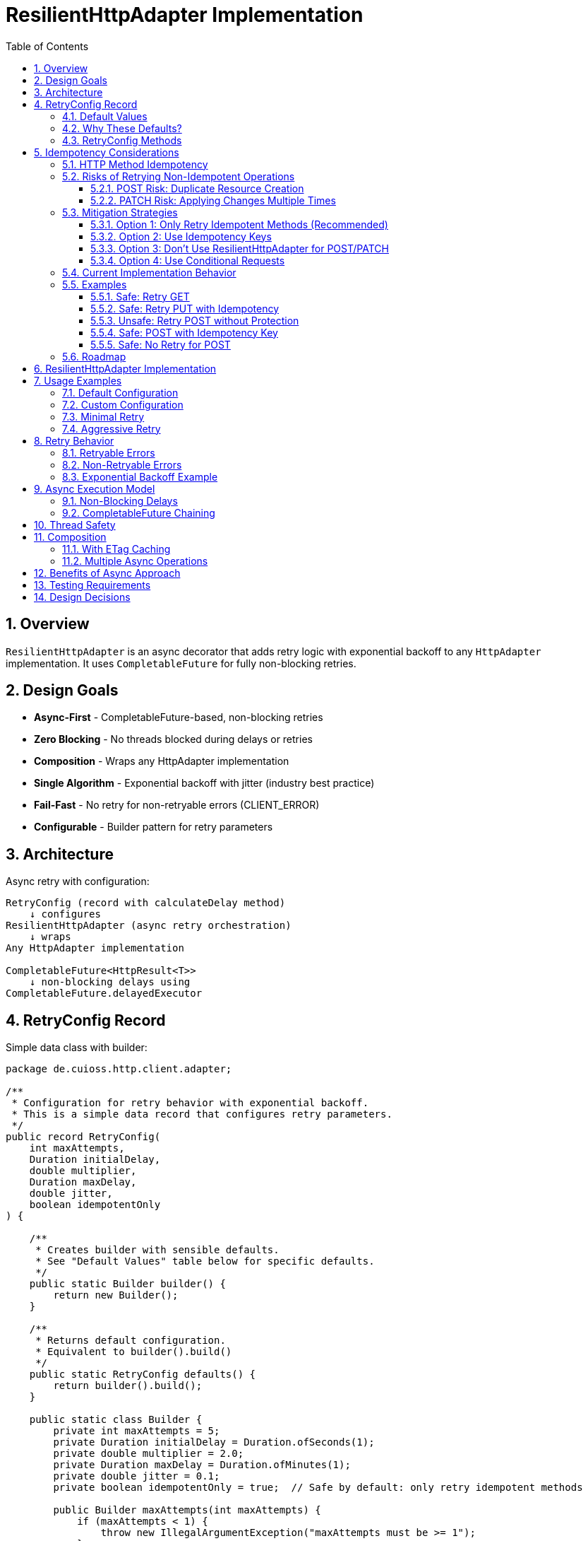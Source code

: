 = ResilientHttpAdapter Implementation
:toc: left
:toc-title: Table of Contents
:toclevels: 3
:sectnums:
:source-highlighter: highlight.js

== Overview

`ResilientHttpAdapter` is an async decorator that adds retry logic with exponential backoff to any `HttpAdapter` implementation. It uses `CompletableFuture` for fully non-blocking retries.

== Design Goals

* *Async-First* - CompletableFuture-based, non-blocking retries
* *Zero Blocking* - No threads blocked during delays or retries
* *Composition* - Wraps any HttpAdapter implementation
* *Single Algorithm* - Exponential backoff with jitter (industry best practice)
* *Fail-Fast* - No retry for non-retryable errors (CLIENT_ERROR)
* *Configurable* - Builder pattern for retry parameters

== Architecture

Async retry with configuration:

[source]
----
RetryConfig (record with calculateDelay method)
    ↓ configures
ResilientHttpAdapter (async retry orchestration)
    ↓ wraps
Any HttpAdapter implementation

CompletableFuture<HttpResult<T>>
    ↓ non-blocking delays using
CompletableFuture.delayedExecutor
----

== RetryConfig Record

Simple data class with builder:

[source,java]
----
package de.cuioss.http.client.adapter;

/**
 * Configuration for retry behavior with exponential backoff.
 * This is a simple data record that configures retry parameters.
 */
public record RetryConfig(
    int maxAttempts,
    Duration initialDelay,
    double multiplier,
    Duration maxDelay,
    double jitter,
    boolean idempotentOnly
) {

    /**
     * Creates builder with sensible defaults.
     * See "Default Values" table below for specific defaults.
     */
    public static Builder builder() {
        return new Builder();
    }

    /**
     * Returns default configuration.
     * Equivalent to builder().build()
     */
    public static RetryConfig defaults() {
        return builder().build();
    }

    public static class Builder {
        private int maxAttempts = 5;
        private Duration initialDelay = Duration.ofSeconds(1);
        private double multiplier = 2.0;
        private Duration maxDelay = Duration.ofMinutes(1);
        private double jitter = 0.1;
        private boolean idempotentOnly = true;  // Safe by default: only retry idempotent methods

        public Builder maxAttempts(int maxAttempts) {
            if (maxAttempts < 1) {
                throw new IllegalArgumentException("maxAttempts must be >= 1");
            }
            this.maxAttempts = maxAttempts;
            return this;
        }

        public Builder initialDelay(Duration delay) {
            if (delay == null || delay.isNegative() || delay.isZero()) {
                throw new IllegalArgumentException("initialDelay must be positive");
            }
            this.initialDelay = delay;
            return this;
        }

        public Builder multiplier(double multiplier) {
            if (multiplier < 1.0) {
                throw new IllegalArgumentException("multiplier must be >= 1.0");
            }
            this.multiplier = multiplier;
            return this;
        }

        public Builder maxDelay(Duration maxDelay) {
            if (maxDelay == null || maxDelay.isNegative() || maxDelay.isZero()) {
                throw new IllegalArgumentException("maxDelay must be positive");
            }
            this.maxDelay = maxDelay;
            return this;
        }

        public Builder jitter(double jitter) {
            if (jitter < 0.0 || jitter > 1.0) {
                throw new IllegalArgumentException("jitter must be between 0.0 and 1.0");
            }
            this.jitter = jitter;
            return this;
        }

        /**
         * Only retry idempotent methods (GET, PUT, DELETE, HEAD, OPTIONS).
         * POST and PATCH will never be retried when enabled.
         *
         * @param idempotentOnly true to skip retry for POST/PATCH
         * @return builder for chaining
         */
        public Builder idempotentOnly(boolean idempotentOnly) {
            this.idempotentOnly = idempotentOnly;
            return this;
        }

        public RetryConfig build() {
            return new RetryConfig(maxAttempts, initialDelay, multiplier, maxDelay, jitter, idempotentOnly);
        }
    }
}
----

=== Default Values

[cols="2,2,3"]
|===
|Parameter |Default Value |Valid Range

|`maxAttempts`
|`5`
|1 or greater (validated)

|`initialDelay`
|`1 second`
|Positive Duration (non-null, non-negative, non-zero, validated)

|`multiplier`
|`2.0`
|1.0 or greater (exponential backoff, validated)

|`maxDelay`
|`1 minute`
|Positive Duration (non-null, non-negative, non-zero, validated)

|`jitter`
|`0.1` (10%)
|0.0 to 1.0 (0% to 100%, validated)

|`idempotentOnly`
|`true`
|true or false (only retries idempotent methods if true, retries all methods if false)
|===

**Notes:**

* `maxAttempts`: Total attempts including initial try (5 = 1 initial + 4 retries)
* `initialDelay`: Starting delay after first failure
* `multiplier`: Each retry delay multiplied by this value (2.0 = doubling)
* `maxDelay`: Cap on delay regardless of exponential growth
* `jitter`: Randomization to prevent thundering herd (0.1 = ±10%)
* `idempotentOnly`: When true, only retry GET/PUT/DELETE/HEAD/OPTIONS; skip POST/PATCH

=== Why These Defaults?

[cols="2,3"]
|===
|Default |Rationale

|**maxAttempts: 5**
|Industry best practice (AWS SDK, Google Cloud SDK). Balances resilience vs. latency. Too few (< 3) = poor resilience. Too many (> 7) = excessive delays on persistent failures.

|**initialDelay: 1s**
|Enough time for transient issues to clear (network hiccup, server restart). Short enough to feel responsive. Sub-second often too fast for real transient issues.

|**multiplier: 2.0**
|Exponential backoff is proven most effective (RFC 8085, AWS best practices). Linear backoff less effective. Higher multipliers (3.0+) cause excessive delays.

|**maxDelay: 60s**
|Prevents runaway delays from exponential growth. After ~4 retries, delays would exceed 16s without cap. 60s balances patience vs. reasonable timeout expectations.

|**jitter: 10%**
|Prevents thundering herd when many clients fail simultaneously. 10% provides sufficient randomization without excessive variance. Based on AWS recommendations.

|**idempotentOnly: true**
|Safe by default: only retries idempotent methods (GET/PUT/DELETE/HEAD/OPTIONS), preventing accidental duplicate operations from POST/PATCH retries. Users must explicitly opt-in to retry non-idempotent methods by setting to false when they have idempotency keys or accept the risks. Follows fail-safe principle and matches industry best practices (AWS SDK, Google Cloud SDK).
|===

**References:**

* AWS SDK retry strategies
* RFC 8085 (Congestion Control)
* Google Cloud SDK best practices
* Polly (.NET resilience library) defaults

=== RetryConfig Methods

The record includes a method to calculate delays:

[source,java]
----
/**
 * Calculates delay for given attempt using exponential backoff with jitter.
 * Formula: initialDelay * (multiplier ^ (attempt - 1)) * (1 ± jitter)
 *
 * @param attemptNumber current attempt (1-based)
 * @return calculated delay with jitter applied, capped at maxDelay
 */
@SuppressWarnings("java:S2245") // Random is fine for jitter
public Duration calculateDelay(int attemptNumber) {
    // Exponential backoff: initialDelay * (multiplier ^ (attempt - 1))
    double exponentialDelay = initialDelay.toMillis()
        * Math.pow(multiplier, (double) attemptNumber - 1);

    // Apply jitter: delay * (1 ± jitter)
    // Random value between -1.0 and 1.0
    double randomFactor = 2.0 * ThreadLocalRandom.current().nextDouble() - 1.0;
    double jitterMultiplier = 1.0 + (randomFactor * jitter);
    long delayMs = Math.round(exponentialDelay * jitterMultiplier);

    // Cap at maximum delay
    return Duration.ofMillis(Math.min(delayMs, maxDelay.toMillis()));
}
----

== Idempotency Considerations

**CRITICAL SAFETY WARNING:** Retrying non-idempotent operations can cause unintended side effects.

=== HTTP Method Idempotency

[cols="1,1,3"]
|===
|Method |Idempotent? |Retry Safety

|**GET**
|✅ Yes
|Safe to retry - reads don't change state

|**HEAD**
|✅ Yes
|Safe to retry - metadata only, no state change

|**OPTIONS**
|✅ Yes
|Safe to retry - queries capabilities, no state change

|**PUT**
|✅ Yes
|Safe to retry - multiple identical PUTs produce same result

|**DELETE**
|✅ Yes*
|Usually safe - DELETE on non-existent resource typically succeeds

|**POST**
|❌ No
|**UNSAFE** - May create duplicate resources

|**PATCH**
|❌ No
|**UNSAFE** - May apply changes multiple times
|===

*DELETE idempotency depends on server implementation (404 vs 204 for non-existent resources)

=== Risks of Retrying Non-Idempotent Operations

==== POST Risk: Duplicate Resource Creation

[source,java]
----
// DANGEROUS: Retry on network timeout might create duplicates
HttpAdapter<Order> adapter = ResilientHttpAdapter.wrap(baseAdapter);

Order order = new Order(items, totalPrice);
HttpResult<Order> result = adapter.postBlocking(order);

// Scenario:
// Attempt 1: Request sent, server creates order, response lost (network timeout)
// Attempt 2: Retry creates SECOND order with same data
// Result: Customer charged twice!
----

**Impact:** Duplicate orders, payments, emails, database records.

==== PATCH Risk: Applying Changes Multiple Times

[source,java]
----
// DANGEROUS: Retry might apply increment twice
PatchRequest adjustInventory = new PatchRequest("increment", "quantity", 5);
adapter.patchBlocking(adjustInventory);

// Scenario:
// Attempt 1: Server increments quantity by 5, response lost
// Attempt 2: Retry increments quantity by 5 AGAIN
// Result: Quantity increased by 10 instead of 5!
----

**Impact:** Incorrect state, data corruption, inconsistent balances.

=== Mitigation Strategies

==== Option 1: Only Retry Idempotent Methods (Recommended)

Configure `ResilientHttpAdapter` to skip retry for POST/PATCH:

[source,java]
----
RetryConfig config = RetryConfig.builder()
    .maxAttempts(5)
    .idempotentOnly(true)  // Only retry GET, PUT, DELETE, HEAD, OPTIONS
    .build();

HttpAdapter<User> adapter = ResilientHttpAdapter.wrap(baseAdapter, config);

// POST/PATCH execute once, GET/PUT/DELETE retry on failure
----

**Status:** Available in version 1.0.

==== Option 2: Use Idempotency Keys

Implement idempotency at application level using unique keys:

[source,java]
----
// Generate unique idempotency key per operation
String idempotencyKey = UUID.randomUUID().toString();

Map<String, String> headers = Map.of(
    "Idempotency-Key", idempotencyKey
);

HttpResult<Order> result = adapter.post(order, headers);

// Server uses key to detect duplicate requests
// Retry with same key returns original result, doesn't create duplicate
----

**Server Implementation:**
[source,java]
----
// Server-side pseudocode
if (cache.containsKey(idempotencyKey)) {
    return cache.get(idempotencyKey);  // Return cached result
}

Order created = createOrder(request);
cache.put(idempotencyKey, created);
return created;
----

**Standards:**

* Stripe API uses `Idempotency-Key` header
* Many REST APIs support similar patterns
* Requires server-side implementation

==== Option 3: Don't Use ResilientHttpAdapter for POST/PATCH

Only wrap safe operations:

[source,java]
----
// Base adapter without retry
HttpAdapter<Order> postAdapter = ETagAwareHttpAdapter.<Order>builder()
    .httpHandler(handler)
    .responseConverter(orderConverter)
    .build();

// Resilient adapter only for GET (safe to retry)
HttpAdapter<Order> getAdapter = ResilientHttpAdapter.wrap(postAdapter);

// Use appropriate adapter per operation
HttpResult<Order> created = postAdapter.postBlocking(newOrder);  // No retry
HttpResult<Order> fetched = getAdapter.getBlocking();            // With retry
----

==== Option 4: Use Conditional Requests

For PUT/PATCH, use `If-Match` with ETags:

[source,java]
----
// Fetch current resource with ETag
HttpResult<User> current = adapter.getBlocking();
String etag = current.getETag().orElseThrow();

// Update with conditional header
Map<String, String> headers = Map.of(
    "If-Match", etag
);

HttpResult<User> updated = adapter.put(modifiedUser, headers);

// Retry fails with 412 Precondition Failed if resource changed
// Prevents lost update problem
----

=== Current Implementation Behavior

**As of Version 1.0:**

* `ResilientHttpAdapter` uses `HttpMethod` enum internally for type-safe method tracking
* Supports `idempotentOnly` configuration via `RetryConfig.builder().idempotentOnly(false)`
* When `idempotentOnly=true` (default), only retries idempotent methods (GET, PUT, DELETE, HEAD, OPTIONS)
* When `idempotentOnly=false`, retries **ALL** HTTP methods
* POST and PATCH are automatically skipped when `idempotentOnly=true`

**Recommendation:**

* ✅ Use default `idempotentOnly=true` for safe retry behavior (prevents duplicate operations)
* ✅ Use `idempotentOnly=false` only when using idempotency keys or accepting retry risks
* ⚠️ Use with caution for PUT (idempotent by HTTP spec, but verify server behavior)
* 💡 For POST/PATCH retry, you must use idempotency keys AND explicitly set `idempotentOnly=false` (they are NOT retried by default)

=== Examples

==== Safe: Retry GET

[source,java]
----
// Safe - reads are idempotent
HttpAdapter<User> adapter = ResilientHttpAdapter.wrap(baseAdapter);
HttpResult<User> user = adapter.getBlocking();  // Retry on network failure
----

==== Safe: Retry PUT with Idempotency

[source,java]
----
// Safe - PUT is idempotent by HTTP spec
HttpAdapter<User> adapter = ResilientHttpAdapter.wrap(baseAdapter);
HttpResult<User> updated = adapter.putBlocking(user);  // Same result on retry
----

==== Unsafe: Retry POST without Protection

[source,java]
----
// UNSAFE - may create duplicates (requires explicit opt-in)
RetryConfig unsafeConfig = RetryConfig.builder()
    .idempotentOnly(false)  // ⚠️ REQUIRED to retry POST - unsafe!
    .build();

HttpAdapter<Order> adapter = ResilientHttpAdapter.wrap(baseAdapter, unsafeConfig);
HttpResult<Order> order = adapter.postBlocking(newOrder);  // ⚠️ Risk of duplicates
----

==== Safe: POST with Idempotency Key

[source,java]
----
// Safe - idempotency key prevents duplicates
RetryConfig safeConfig = RetryConfig.builder()
    .idempotentOnly(false)  // Explicitly enable POST retry
    .build();

HttpAdapter<Order> adapter = ResilientHttpAdapter.wrap(baseAdapter, safeConfig);

String idempotencyKey = UUID.randomUUID().toString();
Map<String, String> headers = Map.of("Idempotency-Key", idempotencyKey);

HttpResult<Order> order = adapter.post(newOrder, headers);  // ✅ Safe to retry with idempotency key
----

==== Safe: No Retry for POST

[source,java]
----
// Safe - no retry wrapper
HttpAdapter<Order> adapter = ETagAwareHttpAdapter.<Order>builder()
    .httpHandler(handler)
    .responseConverter(orderConverter)
    .build();

HttpResult<Order> order = adapter.postBlocking(newOrder);  // ✅ No retry
----

=== Roadmap

**Completed in version 1.0:**

1. ✅ Added `idempotentOnly` boolean to `RetryConfig`
2. ✅ Added `HttpMethod` enum with `isIdempotent()` classification
3. ✅ Skip retry for POST/PATCH when `idempotentOnly=true`
4. ✅ Comprehensive idempotency documentation with mitigation strategies

**Planned for future versions:**

1. Metrics and observability hooks (retry count, success rate per method)
2. Circuit breaker pattern integration
3. Adaptive retry strategies based on response headers (Retry-After)
4. Per-method retry configuration override

See `06-implementation-plan.adoc` for detailed roadmap.

== ResilientHttpAdapter Implementation

[source,java]
----
package de.cuioss.http.client.adapter;

import de.cuioss.tools.logging.CuiLogger;

import java.time.Duration;
import java.util.Map;
import java.util.concurrent.*;
import java.util.function.Supplier;

import static java.util.Objects.requireNonNull;

/**
 * Wraps any HttpAdapter to add retry support with exponential backoff.
 * Retries transient failures (NETWORK_ERROR, SERVER_ERROR) up to configured attempts.
 * All operations are non-blocking using CompletableFuture.
 */
public class ResilientHttpAdapter<T> implements HttpAdapter<T> {
    private static final CuiLogger LOGGER = new CuiLogger(ResilientHttpAdapter.class);

    private final HttpAdapter<T> delegate;
    private final RetryConfig config;

    public ResilientHttpAdapter(HttpAdapter<T> delegate, RetryConfig config) {
        this.delegate = requireNonNull(delegate, "delegate");
        this.config = requireNonNull(config, "config");
    }

    /**
     * Wrap adapter with retry using default configuration.
     */
    public static <T> HttpAdapter<T> wrap(HttpAdapter<T> delegate) {
        return new ResilientHttpAdapter<>(delegate, RetryConfig.defaults());
    }

    /**
     * Wrap adapter with retry using custom configuration.
     */
    public static <T> HttpAdapter<T> wrap(HttpAdapter<T> delegate, RetryConfig config) {
        return new ResilientHttpAdapter<>(delegate, config);
    }

    @Override
    public CompletableFuture<HttpResult<T>> get(Map<String, String> additionalHeaders) {
        return executeWithRetry(() -> delegate.get(additionalHeaders), HttpMethod.GET, 1);
    }

    @Override
    public CompletableFuture<HttpResult<T>> post(@Nullable T requestBody, Map<String, String> additionalHeaders) {
        return executeWithRetry(() -> delegate.post(requestBody, additionalHeaders), HttpMethod.POST, 1);
    }

    @Override
    public CompletableFuture<HttpResult<T>> put(@Nullable T requestBody, Map<String, String> additionalHeaders) {
        return executeWithRetry(() -> delegate.put(requestBody, additionalHeaders), HttpMethod.PUT, 1);
    }

    @Override
    public CompletableFuture<HttpResult<T>> patch(@Nullable T requestBody, Map<String, String> additionalHeaders) {
        return executeWithRetry(() -> delegate.patch(requestBody, additionalHeaders), HttpMethod.PATCH, 1);
    }

    @Override
    public CompletableFuture<HttpResult<T>> delete(Map<String, String> additionalHeaders) {
        return executeWithRetry(() -> delegate.delete(additionalHeaders), HttpMethod.DELETE, 1);
    }

    @Override
    public CompletableFuture<HttpResult<T>> delete(@Nullable T requestBody, Map<String, String> additionalHeaders) {
        return executeWithRetry(() -> delegate.delete(requestBody, additionalHeaders), HttpMethod.DELETE, 1);
    }

    @Override
    public CompletableFuture<HttpResult<T>> head(Map<String, String> additionalHeaders) {
        return executeWithRetry(() -> delegate.head(additionalHeaders), HttpMethod.HEAD, 1);
    }

    @Override
    public CompletableFuture<HttpResult<T>> options(Map<String, String> additionalHeaders) {
        return executeWithRetry(() -> delegate.options(additionalHeaders), HttpMethod.OPTIONS, 1);
    }

    @Override
    public <R> CompletableFuture<HttpResult<T>> post(HttpRequestConverter<R> requestConverter,
                                                       @Nullable R requestBody,
                                                       Map<String, String> additionalHeaders) {
        return executeWithRetry(() -> delegate.post(requestConverter, requestBody, additionalHeaders), HttpMethod.POST, 1);
    }

    @Override
    public <R> CompletableFuture<HttpResult<T>> put(HttpRequestConverter<R> requestConverter,
                                                      @Nullable R requestBody,
                                                      Map<String, String> additionalHeaders) {
        return executeWithRetry(() -> delegate.put(requestConverter, requestBody, additionalHeaders), HttpMethod.PUT, 1);
    }

    @Override
    public <R> CompletableFuture<HttpResult<T>> patch(HttpRequestConverter<R> requestConverter,
                                                        @Nullable R requestBody,
                                                        Map<String, String> additionalHeaders) {
        return executeWithRetry(() -> delegate.patch(requestConverter, requestBody, additionalHeaders), HttpMethod.PATCH, 1);
    }

    @Override
    public <R> CompletableFuture<HttpResult<T>> delete(HttpRequestConverter<R> requestConverter,
                                                         @Nullable R requestBody,
                                                         Map<String, String> additionalHeaders) {
        return executeWithRetry(() -> delegate.delete(requestConverter, requestBody, additionalHeaders), HttpMethod.DELETE, 1);
    }

    /**
     * Executes HTTP operation with retry support using non-blocking delays.
     * The delegate call is already async (returns CompletableFuture), so no
     * additional thread wrapping is needed.
     *
     * @param operation Supplier that returns CompletableFuture of the HTTP operation
     * @param method HTTP method for logging and idempotency checking
     * @param attempt Current attempt number (1-based)
     * @return CompletableFuture containing the result or recursive retry
     */
    private CompletableFuture<HttpResult<T>> executeWithRetry(
            Supplier<CompletableFuture<HttpResult<T>>> operation,
            HttpMethod method,
            int attempt) {

        LOGGER.debug("Attempt {}/{} for {} request", attempt, config.maxAttempts(), method.methodName());

        // Delegate is already async - no supplyAsync needed!
        return operation.get()
                .thenCompose(result -> {
                    // Success - return immediately
                    if (result.isSuccess()) {
                        if (attempt > 1) {
                            LOGGER.debug("{} request succeeded on attempt {}", method.methodName(), attempt);
                        }
                        return CompletableFuture.completedFuture(result);
                    }

                    // Idempotency check - skip retry for non-idempotent methods if configured
                    if (config.idempotentOnly() && !method.isIdempotent()) {
                        LOGGER.warn("Skipping retry for non-idempotent method: {} (idempotentOnly=true)",
                            method.methodName());
                        return CompletableFuture.completedFuture(result);
                    }

                    // Non-retryable failure - return immediately
                    if (!result.isRetryable()) {
                        LOGGER.debug("{} request failed with non-retryable error: {}",
                            method.methodName(), result.getErrorCategory().orElse(null));
                        return CompletableFuture.completedFuture(result);
                    }

                    // Max attempts reached
                    if (attempt >= config.maxAttempts()) {
                        LOGGER.warn("{} request failed after {} attempts", method.methodName(), config.maxAttempts());
                        return CompletableFuture.completedFuture(result);
                    }

                    // Retryable failure - calculate delay and schedule retry
                    Duration delay = config.calculateDelay(attempt);

                    LOGGER.warn("{} request failed on attempt {}, retrying after {}ms",
                        method.methodName(), attempt, delay.toMillis());

                    int nextAttempt = attempt + 1;

                    // Non-blocking delay using delayedExecutor
                    Executor delayedExecutor = CompletableFuture.delayedExecutor(
                        delay.toMillis(), TimeUnit.MILLISECONDS
                    );

                    // Schedule next attempt after delay - no nested futures
                    return CompletableFuture
                        .supplyAsync(() -> null, delayedExecutor)
                        .thenCompose(ignored -> executeWithRetry(operation, method, nextAttempt));
                });
    }
}
----

== Usage Examples

=== Default Configuration

[source,java]
----
HttpAdapter<User> baseAdapter = ETagAwareHttpAdapter.<User>builder()
    .httpHandler(handler)
    .responseConverter(userConverter)
    .requestConverter(userConverter)
    .build();

// Wrap with retry using defaults (5 attempts, 1s initial, 2.0 multiplier, 1min max, 10% jitter)
HttpAdapter<User> resilientAdapter = ResilientHttpAdapter.wrap(baseAdapter);

// Async execution - all adapter methods return CompletableFuture
CompletableFuture<HttpResult<User>> futureResult = resilientAdapter.get();

// Handle result asynchronously (recommended)
futureResult.thenAccept(result -> {
    if (result.isSuccess()) {
        User user = result.getContent().orElseThrow();
        // Process user
    } else {
        LOGGER.error("Request failed: {}", result.getErrorMessage());
    }
});

// Or use blocking convenience method for simple cases
HttpResult<User> result = resilientAdapter.getBlocking();
----

=== Custom Configuration

[source,java]
----
// Custom retry configuration
RetryConfig customRetry = RetryConfig.builder()
    .maxAttempts(3)                        // Only 3 attempts
    .initialDelay(Duration.ofMillis(500))  // Start with 500ms
    .multiplier(1.5)                       // Slower backoff
    .maxDelay(Duration.ofSeconds(30))      // Cap at 30s
    .jitter(0.2)                           // 20% jitter
    .build();

HttpAdapter<User> resilientAdapter = ResilientHttpAdapter.wrap(baseAdapter, customRetry);

// Chain async operations
User newUser = User.builder().name("John").build();
resilientAdapter.post(newUser, headers)
    .thenApply(result -> result.getContent().orElse(null))
    .thenAccept(savedUser -> LOGGER.info("User saved: {}", savedUser))
    .exceptionally(ex -> {
        LOGGER.error("Async operation failed", ex);
        return null;
    });
----

=== Minimal Retry

[source,java]
----
// Just 2 quick attempts with minimal delay
RetryConfig minimal = RetryConfig.builder()
    .maxAttempts(2)
    .initialDelay(Duration.ofMillis(100))
    .build();

HttpAdapter<User> adapter = ResilientHttpAdapter.wrap(baseAdapter, minimal);

// Parallel async requests
CompletableFuture<HttpResult<User>> user1 = adapter.get(Map.of("X-User-Id", "1"));
CompletableFuture<HttpResult<User>> user2 = adapter.get(Map.of("X-User-Id", "2"));
CompletableFuture<HttpResult<User>> user3 = adapter.get(Map.of("X-User-Id", "3"));

// Wait for all to complete
CompletableFuture.allOf(user1, user2, user3)
    .thenRun(() -> LOGGER.info("All requests completed"));
----

=== Aggressive Retry

[source,java]
----
// More attempts, longer waits for critical operations
RetryConfig aggressive = RetryConfig.builder()
    .maxAttempts(10)
    .initialDelay(Duration.ofSeconds(2))
    .maxDelay(Duration.ofMinutes(5))
    .build();

HttpAdapter<CriticalData> adapter = ResilientHttpAdapter.wrap(baseAdapter, aggressive);

// Timeout on the entire retry cycle (not individual attempts)
CompletableFuture<HttpResult<CriticalData>> future = adapter.get();
CompletableFuture<HttpResult<CriticalData>> withTimeout =
    future.orTimeout(10, TimeUnit.MINUTES);

withTimeout.thenAccept(result -> {
    // Process result
});
----

== Retry Behavior

=== Retryable Errors

Retry happens for:

* `NETWORK_ERROR` - IOException, timeouts, connection failures
* `SERVER_ERROR` - HTTP 5xx responses (503, 502, 500, etc.)

=== Non-Retryable Errors

No retry for:

* `CLIENT_ERROR` - HTTP 4xx (bad request, auth failure, not found, etc.)
* `INVALID_CONTENT` - Response parsing failed
* `CONFIGURATION_ERROR` - SSL issues, invalid URI

*Note:* Most 3xx redirects are followed automatically by `HttpClient`. 304 Not Modified is handled as application success by `ETagAwareHttpAdapter`.

=== Exponential Backoff Example

With defaults (initial=1s, multiplier=2.0, jitter=10%):

[source]
----
Attempt 1: delegate.get() returns CompletableFuture
  ↓ CompletableFuture completes with failure (retryable)
Schedule retry: ~1000ms using delayedExecutor (1s * 2^0 * 1.05)
  ↓ Non-blocking delay

Attempt 2: delegate.get() returns CompletableFuture (after delay)
  ↓ CompletableFuture completes with failure (retryable)
Schedule retry: ~2100ms using delayedExecutor (1s * 2^1 * 1.05)
  ↓ Non-blocking delay

Attempt 3: delegate.get() returns CompletableFuture (after delay)
  ↓ CompletableFuture completes with failure (retryable)
Schedule retry: ~4200ms using delayedExecutor (1s * 2^2 * 1.05)
  ↓ Non-blocking delay

Attempt 4: delegate.get() returns CompletableFuture (after delay)
  ↓ CompletableFuture completes with failure (retryable)
Schedule retry: ~8400ms using delayedExecutor (1s * 2^3 * 1.05)
  ↓ Non-blocking delay

Attempt 5: delegate.get() returns CompletableFuture (after delay, final)
  ↓ CompletableFuture completes with result (success or failure)
----

**Key Points:**

* Zero blocking - delays use `CompletableFuture.delayedExecutor`
* No thread pools needed - CompletableFuture handles scheduling
* Delegate operations are already async (no supplyAsync wrapping)
* Jitter adds randomness (±10%) to prevent thundering herd
* Caller's thread returns immediately

== Async Execution Model

=== Non-Blocking Delays

[source,java]
----
// Delays use CompletableFuture.delayedExecutor (no threads blocked)
CompletableFuture.delayedExecutor(
    delay.toMillis(),
    TimeUnit.MILLISECONDS
)

// Chain next attempt after delay completes
CompletableFuture
    .supplyAsync(() -> null, delayedExecutor)
    .thenCompose(ignored -> executeWithRetry(operation, methodName, nextAttempt))
----

**Benefits:**

* Zero threads blocked during delays
* Millions of concurrent retry operations possible
* Minimal memory overhead per request
* Natural backpressure handling
* No thread pool management needed

=== CompletableFuture Chaining

[source,java]
----
// Pattern: attempt → evaluate → retry or complete (no blocking!)
return operation.get()  // Already returns CompletableFuture
    .thenCompose(result -> {
        if (shouldRetry(result)) {
            // Schedule next attempt after non-blocking delay
            return CompletableFuture
                .supplyAsync(() -> null, delayedExecutor)
                .thenCompose(ignored -> executeWithRetry(operation, methodName, nextAttempt));
        }
        return CompletableFuture.completedFuture(result);
    });
----

**Advantages:**

* Non-blocking throughout entire retry cycle
* No fake async (supplyAsync wrapping of sync calls)
* Compositional - can chain with other async operations
* Timeout-friendly - use `orTimeout()` or `completeOnTimeout()`
* Exception-safe - use `exceptionally()` or `handle()`
* Tail-recursive via `thenCompose()` - no stack overflow

== Thread Safety

* `ResilientHttpAdapter` is thread-safe
* All fields are final and immutable
* Each request gets independent async execution chain
* No shared state between requests
* No thread pool management - uses CompletableFuture's internal scheduling

== Composition

=== With ETag Caching

[source,java]
----
HttpAdapter<User> adapter = ResilientHttpAdapter.wrap(
    ETagAwareHttpAdapter.<User>builder()
        .httpHandler(handler)
        .responseConverter(userConverter)
    .requestConverter(userConverter)
        .build(),
    RetryConfig.defaults()
);

// Async execution with retry + caching
CompletableFuture<HttpResult<User>> future = adapter.get(headers);
----

=== Multiple Async Operations

[source,java]
----
// Execute multiple operations in parallel
List<String> userIds = List.of("123", "456", "789");
List<CompletableFuture<HttpResult<User>>> futures = userIds.stream()
    .map(id -> resilientAdapter.get(Map.of("X-User-Id", id)))
    .toList();

// Wait for all and collect results
CompletableFuture<List<HttpResult<User>>> allResults =
    CompletableFuture.allOf(futures.toArray(new CompletableFuture[0]))
        .thenApply(v -> futures.stream()
            .map(CompletableFuture::join)
            .toList());
----

== Benefits of Async Approach

[cols="1,2"]
|===
|Benefit |Description

|**Non-blocking**
|Caller thread never blocks during retries - uses CompletableFuture

|**Scalable**
|Non-blocking CompletableFuture enables millions of concurrent retry operations

|**Compositional**
|Can chain with other async operations using `thenCompose()`, `thenApply()`, etc.

|**Timeout-friendly**
|Easy to add timeouts with `orTimeout()` or `completeOnTimeout()`

|**Resource-efficient**
|No thread blocking during delays - uses scheduled executor

|**Modern Java**
|Leverages CompletableFuture async patterns and non-blocking I/O

|**Testable**
|Easy to test with `CompletableFuture` test utilities
|===

== Testing Requirements

* ✅ Default configuration values
* ✅ Custom configuration via builder
* ✅ Retry on NETWORK_ERROR (async)
* ✅ Retry on SERVER_ERROR (async)
* ✅ No retry on CLIENT_ERROR
* ✅ Max attempts respected
* ✅ Exponential backoff delay calculation (via RetryConfig.calculateDelay)
* ✅ Jitter applied correctly (via RetryConfig.calculateDelay)
* ✅ maxDelay cap enforced (via RetryConfig.calculateDelay)
* ✅ CompletableFuture composition
* ✅ Non-blocking delays using delayedExecutor
* ✅ No blocking cascade - delegate already async
* ✅ Success on first attempt (immediate future completion)
* ✅ Success on retry attempt (after async delay)
* ✅ Failure after max attempts
* ✅ Async timeout handling (orTimeout)
* ✅ Parallel execution of multiple requests
* ✅ Composition with ETagAwareHttpAdapter

== Design Decisions

[cols="1,2,2"]
|===
|Decision |Choice |Rationale

|Architecture
|Async decorator with RetryConfig
|Non-blocking, simple configuration object pattern

|Return type
|CompletableFuture<HttpResult<T>>
|Enables non-blocking, compositional async operations

|Execution model
|CompletableFuture with non-blocking delays
|True async, zero blocked threads, millions of concurrent operations

|Delay mechanism
|CompletableFuture.delayedExecutor
|Non-blocking delays, no Thread.sleep, integrates with CompletableFuture

|Retry algorithm
|Exponential backoff only
|Industry best practice, covers 99% of cases

|Delay calculation
|RetryConfig.calculateDelay method
|Configuration record with behavior, keeps logic with config

|Jitter
|Configurable (default 10%)
|Prevents thundering herd

|Thread safety
|Immutable config, stateless adapter
|Safe for concurrent use, each request independent

|Recursion
|Tail-recursive via thenCompose
|Clean async retry chain, no stack overflow risk

|Logging
|WARN for retries, ERROR for exhaustion
|Appropriate visibility for operations team
|===
